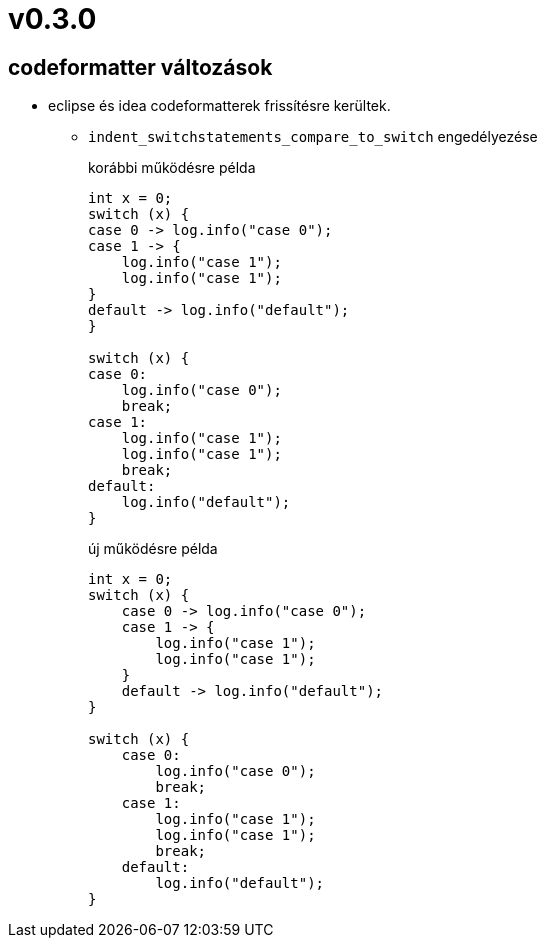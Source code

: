 = v0.3.0

== codeformatter változások
* eclipse és idea codeformatterek frissítésre kerültek.
** `indent_switchstatements_compare_to_switch` engedélyezése
+
.korábbi működésre példa
[source,java]
----
int x = 0;
switch (x) {
case 0 -> log.info("case 0");
case 1 -> {
    log.info("case 1");
    log.info("case 1");
}
default -> log.info("default");
}

switch (x) {
case 0:
    log.info("case 0");
    break;
case 1:
    log.info("case 1");
    log.info("case 1");
    break;
default:
    log.info("default");
}
----
+
.új működésre példa
[source,java]
----
int x = 0;
switch (x) {
    case 0 -> log.info("case 0");
    case 1 -> {
        log.info("case 1");
        log.info("case 1");
    }
    default -> log.info("default");
}

switch (x) {
    case 0:
        log.info("case 0");
        break;
    case 1:
        log.info("case 1");
        log.info("case 1");
        break;
    default:
        log.info("default");
}

----
